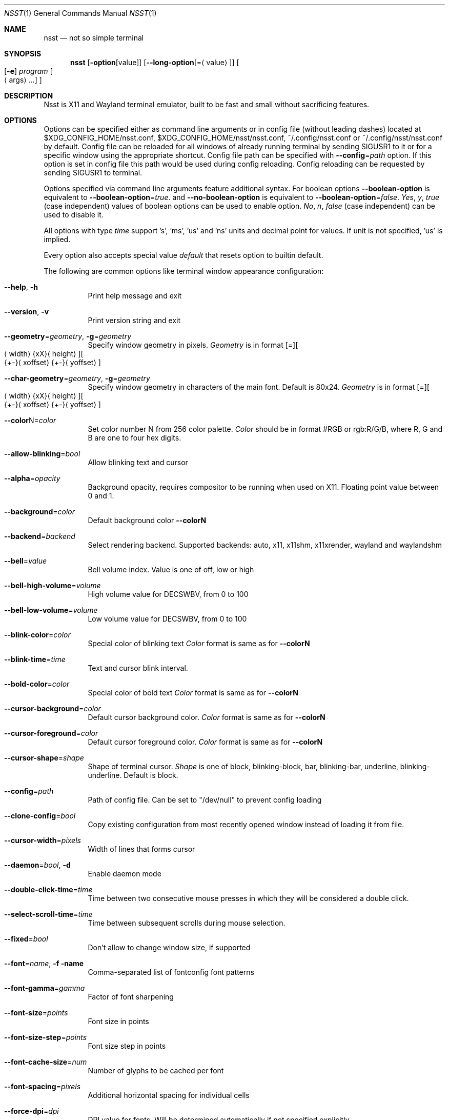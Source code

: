 .\" Copyright (c) 2019-2020, Evgeniy Baskov. All rights reserved
.Dd August 27, 2020
.Dt NSST 1
.Os
.Sh NAME
.Nm nsst
.Nd not so simple terminal
.Sh SYNOPSIS
.Nm
.Op Fl option Ns Op Ns value
.Op Fl \-long-option Ns Op = Ns Aq value
.Oo
.Op Fl e
.Ar program
.Oo
.Aq args
.Ar ...
.Oc
.Oc
.Sh DESCRIPTION
.Pp
Nsst is X11 and Wayland terminal emulator, built to be fast and small without sacrificing features.
.Sh OPTIONS
.Pp
Options can be specified either as command line arguments or in config file (without leading dashes) located at $XDG_CONFIG_HOME/nsst.conf, $XDG_CONFIG_HOME/nsst/nsst.conf, ~/.config/nsst.conf or ~/.config/nsst/nsst.conf by default.
Config file can be reloaded for all windows of already running terminal by sending SIGUSR1 to it or for a specific window using the appropriate shortcut.
Config file path can be specified with
.Fl \-config Ns = Ns Ar path
option.
If this option is set in config file this path would be used during config reloading.
Config reloading can be requested by sending SIGUSR1 to terminal.
.Pp
Options specified via command line arguments feature additional syntax. For boolean options
.Fl \-boolean-option
is equivalent to
.Fl \-boolean-option Ns = Ns Ar true .
and
.Fl \-no-boolean-option
is equivalent to
.Fl \-boolean-option Ns = Ns Ar false .
.Ar Yes , Ar y , Ar true
(case independent) values of boolean options can be used to enable option.
.Ar \&No , Ar n , Ar false
(case independent) can be used to disable it.
.Pp
All options with type
.Ar time
support 's', 'ms', 'us' and 'ns' units and decimal point for values.
If unit is not specified, 'us' is implied.
.Pp
Every option also accepts special value
.Ar default
that resets option to builtin default.
.Pp
The following are common options like terminal window appearance configuration:
.Bl -tag -width Ds
.It Fl Fl help , Fl h
Print help message and exit
.It Fl Fl version , Fl v
Print version string and exit
.It Fl \-geometry Ns = Ns Ar geometry , Fl g Ns = Ns Ar geometry
Specify window geometry in pixels.
.Ar Geometry
is in format
.Bq = Ns
.Bo
.Aq width Ns
.Brq xX Ns
.Aq height Ns
.Bc Ns
.Bo Ns
.Brq +- Ns
.Aq xoffset Ns
.Brq +- Ns
.Aq yoffset Ns
.Bc
.It Fl \-char-geometry Ns = Ns Ar geometry , Fl g Ns = Ns Ar geometry
Specify window geometry in characters of the main font. Default is 80x24.
.Ar Geometry
is in format
.Bq = Ns
.Bo
.Aq width Ns
.Brq xX Ns
.Aq height Ns
.Bc Ns
.Bo Ns
.Brq +- Ns
.Aq xoffset Ns
.Brq +- Ns
.Aq yoffset Ns
.Bc
.It Fl \-color Ns N Ns = Ns Ar color
Set color number N from 256 color palette.
.Ar Color
should be in format #RGB or rgb:R/G/B, where R, G and B are one to four hex digits.
.It Fl \-allow-blinking Ns = Ns Ar bool
Allow blinking text and cursor
.It Fl \-alpha Ns = Ns Ar opacity
Background opacity, requires compositor to be running when used on X11.
Floating point value between 0 and 1.
.It Fl \-background Ns = Ns Ar color
Default background color
.Fl \-colorN
.It Fl \-backend Ns = Ns Ar backend
Select rendering backend. Supported backends: auto, x11, x11shm, x11xrender, wayland and waylandshm
.It Fl \-bell Ns = Ns Ar value
Bell volume index.
Value is one of off, low or high
.It Fl \-bell-high-volume Ns = Ns Ar volume
High volume value for DECSWBV, from 0 to 100
.It Fl \-bell-low-volume Ns = Ns Ar volume
Low volume value for DECSWBV, from 0 to 100
.It Fl \-blink-color Ns = Ns Ar color
Special color of blinking text
.Ar Color
format is same as for
.Fl \-colorN
.It Fl \-blink-time Ns = Ns Ar time
Text and cursor blink interval.
.It Fl \-bold-color Ns = Ns Ar color
Special color of bold text
.Ar Color
format is same as for
.Fl \-colorN
.It Fl \-cursor-background Ns = Ns Ar color
Default cursor background color.
.Ar Color
format is same as for
.Fl \-colorN
.It Fl \-cursor-foreground Ns = Ns Ar color
Default cursor foreground color.
.Ar Color
format is same as for
.Fl \-colorN
.It Fl \-cursor-shape Ns = Ns Ar shape
Shape of terminal cursor.
.Ar Shape
is one of block, blinking-block, bar, blinking-bar, underline, blinking-underline.
Default is block.
.It Fl \-config Ns = Ns Ar path
Path of config file. Can be set to
.Qq /dev/null
to prevent config loading
.It Fl \-clone-config Ns = Ns Ar bool
Copy existing configuration from most recently opened window instead of loading it from file.
.It Fl \-cursor-width Ns = Ns Ar pixels
Width of lines that forms cursor
.It Fl \-daemon Ns = Ns Ar bool , Fl d
Enable daemon mode
.It Fl \-double-click-time Ns = Ns Ar time
Time between two consecutive mouse presses in which they will be considered a double click.
.It Fl \-select-scroll-time Ns = Ns Ar time
Time between subsequent scrolls during mouse selection.
.It Fl \-fixed Ns = Ns Ar bool
Don't allow to change window size, if supported
.It Fl \-font Ns = Ns Ar name , Fl f name
Comma-separated list of fontconfig font patterns
.It Fl \-font-gamma Ns = Ns Ar gamma
Factor of font sharpening
.It Fl \-font-size Ns = Ns Ar points
Font size in points
.It Fl \-font-size-step Ns = Ns Ar points
Font size step in points
.It Fl \-font-cache-size Ns = Ns Ar num
Number of glyphs to be cached per font
.It Fl \-font-spacing Ns = Ns Ar pixels
Additional horizontal spacing for individual cells
.It Fl \-force-dpi Ns = Ns Ar dpi
DPI value for fonts. Will be determined automatically if not specified explicitly.
.It Fl \-force-mouse-mod Ns = Ns Ar mods
Modifier to force mouse action
.It Fl \-force-scalable Ns = Ns Ar bool
Do not search for pixmap fonts
.It Fl \-force-wayland-csd Ns = Ns Ar bool
Force the use of client side decorations on Wayland.
.It Fl \-foreground Ns = Ns Ar color
Default foreground color.
.Ar Color
format is same as for
.Fl \-colorN
.It Fl \-fork Ns = Ns Ar bool
Fork in daemon mode, default is true
.It Fl \-fps Ns = Ns Ar fps
Window refresh rate. This setting is ignored on Wayland,
nsst relies on compositor callbacks to throttle rendering instead.
.It Fl \-horizontal-border Ns = Ns Ar pixels
Top and bottom internal botder width (deprecated)
.It Fl \-italic-color Ns = Ns Ar color
Special color of italic text.
.Ar Color
format is same as for
.Fl \-colorN
.It Fl \-keep-clipboard Ns = Ns Ar bool
Reuse copied clipboard content instead of current selection data
.It Fl \-keep-selection Ns = Ns Ar bool
Don't clear X11 selection when unhighlighted
.It Fl \-key-break Ns = Ns Ar key
Send break hotkey, initial value is Break
.It Fl \-key-copy Ns = Ns Ar key
Copy to clipboard hotkey, initial value is T-C
.It Fl \-key-copy-uri Ns = Ns Ar key
Copy highlighted URI to clipboard hotkey, initial value is T-U.
This is recognized only if URI support is compiled in
.It Fl \-key-paste Ns = Ns Ar key
Paste from clipboard hotkey, initial value is T-V
.It Fl \-key-dec-font Ns = Ns Ar key
Decrement font size hotkey, initial value is T-Page_Down
.It Fl \-key-inc-font Ns = Ns Ar key
Increment font size hotkey, initial value is T-Page_Up
.It Fl \-key-new-window Ns = Ns Ar key
Create new window hotkey, initial value is T-N
.It Fl \-key-numlock Ns = Ns Ar key
Application keypad mode allow toggle hotkey, initial value is T-Numlock
.It Fl \-key-reload-config Ns = Ns Ar key
Reload config hotkey, initial value is T-C
.It Fl \-key-reset Ns = Ns Ar key
Terminal reset hotkey, initial value is T-R
.It Fl \-key-reset-font Ns = Ns Ar key
Reset font size hotkey, initial value is T-Home
.It Fl \-key-reverse-video Ns = Ns Ar key
Toggle reverse video mode hotkey, initial value is T-I
.It Fl \-key-scroll-down Ns = Ns Ar key
Scroll down hotkey, initial value is T-Down
.It Fl \-key-scroll-up Ns = Ns Ar key
Scroll up hotkey, initial value is T-Up
.It Fl \-key-jump-next-cmd Ns = Ns Ar key
Scroll view to next command start, inital value is T-F
.It Fl \-key-jump-prev-cmd Ns = Ns Ar key
Scroll view to previous command start, initial value is T-B
.It Fl \-line-spacing Ns = Ns Ar pixels
Additional vertical line spacing
.It Fl \-log-level Ns = Ns Ar level
Filtering level of logged information.
.Ar level
is one of quiet, fatal, warn or info
.It Fl \-margin-bell Ns = Ns Ar value
Margin bell volume index.
Value is one of off, low or high
.It Fl \-margin-bell-high-volume Ns = Ns Ar volume
 High volume value for DECSMBV, from 0 to 100
.It Fl \-margin-bell-low-volume Ns = Ns Ar volume
Low volume value for DECSMBV, from 0 to 100
.It Fl \-override-boxdrawing Ns = Ns Ar bool
Use built-in box drawing characters.
Use this if font line drawing characters does not align or are missing
This option is recognized only if box drawing characters support is compiled in
.Ti Fl \-open-command Ns = Ns Ar path
Executable or script used to open URIs when they are clicked.
This option is recognized only if URI support is compiled in
.It Fl \-pixel-mode Ns = Ns Ar value
Subpixels arrangement. Mono disables subpixel rendering
.Ar Value
is one of mono, bgr, rgb, bgrv, rgbv.
.It Fl \-pointer-shape Ns = Ns Ar string
Default mouse pointer shape for the terminal window.
.It Fl \-uri-pointer-shape Ns = Ns Ar string
Mouse pointer shape for hovering over URIs.
.It Fl \-resize-pointer-shape Ns = Ns Ar string
Mouse pointer shape for window resizing.
.It Fl \-print-command Ns = Ns Ar path
Program to pipe CSI MC output into
.It Fl \-printer-file Ns = Ns Ar path , Fl o Ar path
File where CSI MC will output to
.It Fl \-print-attributes Ns = Ns Ar bool
Print cell attributes when auto print mode (CSI ? 5 i) is enabled
.It Fl \-quit , Fl q
Quit daemon (only for nsstc)
.It Fl \-raise-on-bell Ns = Ns Ar bool
Raise terminal window on bell
.It Fl \-reversed-color Ns = Ns Ar color
Special color of reversed text.
.Ar Color
format is same as for
.Fl \-colorN
.It Fl \-smooth-resize Ns = Ns Ar bool
Don't force window size to be aligned on character size.
.It Fl \-scroll-amount Ns = Ns Ar lines
Number of lines scrolled in a time
.It Fl \-scroll-on-input Ns = Ns Ar bool
Scroll view to bottom on key press
.It Fl \-scroll-on-output Ns = Ns Ar bool
Scroll view to bottom when character in printed
.It Fl \-scrollback-size Ns = Ns Ar lines , Fl H Ar lines
Number of saved lines in scrollback buffer
.It Fl \-select-to-clipboard Ns = Ns Ar bool
Use CLIPBOARD selection to store highlighted data
.It Fl \-selected-background Ns = Ns Ar color
Color of selected background. If unspecified uses foreground color
.Ar Color
format is same as for
.Fl \-colorN
.It Fl \-selected-foreground Ns = Ns Ar color
Color of selected text. If unspecified uses background color.
.Ar Color
format is same as for
.Fl \-colorN
.It Fl \-shell Ns = Ns Ar path
Shell to start in new instance. It differs from
.Fl e
in aspect that
.Fl e
can also contain arguments and it applies only to first terminal window.
It gets overridden by the SHELL environment variable.
.It Fl \-socket Ns = Ns Ar path , Fl s Ar path
Path for daemon socket to be created
.It Fl \-special-blink Ns = Ns Ar bool
Enable/disable blinking text special color
.It Fl \-special-bold Ns = Ns Ar bool
Enable/disable bold text special color
.It Fl \-special-italic Ns = Ns Ar bool
Enable/disable italic text special color
.It Fl \-special-reverse Ns = Ns Ar bool
Enable/disable reverse text special color
.It Fl \-special-underlined Ns = Ns Ar bool
Enable/disable underlined text special color
.It Fl \-substitute-fonts Ns = Ns Ar bool
Enable/disable substitute font support
.It Fl \-term-mod Ns = Ns Ar mods
Modifiers to which T modifier expands. If
.Ar mods
contains T it expands to CS
.It Fl \-term-name Ns = Ns Ar name , Fl D Ar name
Terminfo terminal name, initial TERM value. Default is TERM=xterm-256color
.It Fl \-title Ns = Ns Ar title , Fl T title , Fl t title
Initial window and window icon title
.It Fl \-trace-characters Ns = Ns Ar bool
Trace interpreted characters
.It Fl \-trace-controls Ns = Ns Ar bool
Trace interpreted control characters and sequences
.It Fl \-trace-events Ns = Ns Ar bool
Trace received events
.It Fl \-trace-fonts Ns = Ns Ar bool
Log font related information
.It Fl \-trace-input Ns = Ns Ar bool
Trace user input
.It Fl \-trace-misc Ns = Ns Ar bool
Trace miscellaneous information
.It Fl \-triple-click-time Ns = Ns Ar time
Time between second and third mouse pressed in which all three clicks are considered a triple click.
.It Fl \-underline-width Ns = Ns Ar pixels
Text underline width
.It Fl \-underlined-color Ns = Ns Ar color
Special color of underlined text.
.Ar Color
format is same as for
.Fl \-colorN
.It Fl \-unique-uris Ns = Ns Ar bool
Make distinction between URIs with the same location.
It consumes more memory but more precisely highlight URIs.
This option is recognized only if URI support is compiled in
.It Fl \-urgent-on-bell Ns = Ns Ar bool
Set ICCCM window urgency on bell
.It Fl \-uri-click-mod Ns = Ns Ar mods
Modifiers required to click to URIs, empty by default.
This option is recognized only if URI support is compiled in
.It Fl \-uri-mode Ns = Ns Ar mode
Set URI support mode.
.Ar mode
is one of off, manual, auto.
Auto means autodetection of URIs in input text, may slightly slow down the terminal.
Manual enables explicitly declared URIs, such as ones generated by ls.
Off disables URI rendering and handling
.It Fl \-uri-color Ns = Ns Ar color
Special color of URI text.
This option is recognized only if URI support is compiled in.
.Ar Color
format is same as for
.Fl \-colorN
.It Fl \-uri-underline-color Ns = Ns Ar color
Special color of hovered URI underline.
This option is recognized only if URI support is compiled in.
.Ar Color
format is same as for
.Fl \-colorN
.It Fl \-vertical-border Ns = Ns Ar pixels
Left and right internal border width (deprecated)
.It Fl \-left-border Ns = Ns Ar pixels
Left internal border width
.It Fl \-right-border Ns = Ns Ar pixels
Right internal border width
.It Fl \-top-border Ns = Ns Ar pixels
Top internal border width
.It Fl \-bottom-border Ns = Ns Ar pixels
Bottom internal border width
.It Fl \-border Ns = Ns Ar pixels
Internal border width. Sets top, left, right and bottom borders to the same value
.It Fl \-visual-bell Ns = Ns Ar bool
Enable/disable visual bell
.It Fl \-visual-bell-time Ns = Ns Ar time
Duration of visual bell.
.It Fl \-window-class Ns = Ns Ar class , Fl c Ar class
X11 Window class (or wayland app-id)
.It Fl \-window-ops Ns = Ns Ar bool
Allow window manipulation with escape sequences
.It Fl \-word-break Ns = Ns Ar separators
Symbols treated as word separators when snapping mouse selection
.El
.Pp
The following are advanced options that are used to alter terminal emulation behaviour.
Changing these options can break applications. Use with caution.
.Bl -tag -width Ds
.It Fl \-allow-alternate Ns = Ns Ar bool
Enable alternate screen
.It Fl \-allow-modify-edit-keypad Ns = Ns Ar bool
 Allow modifying edit keypad keys in legacy keyboard layout
.It Fl \-allow-modify-function Ns = Ns Ar bool
Allow modifying function keys in legacy keyboard layout
.It Fl \-allow-modify-keypad Ns = Ns Ar bool
Allow modifying keypad keys in legacy keyboard layout
.It Fl \-allow-modify-misc Ns = Ns Ar bool
Allow modifying miscellaneous keys in legacy keyboard layout
.It Fl \-alternate-scroll Ns = Ns Ar bool
Scrolling sends arrow keys escapes in alternate screen
.It Fl \-answerback-string Ns = Ns Ar string
<ENQ> report, default is <ACK>
.It Fl \-autorepeat Ns = Ns Ar bool
Enable keys autorepeat (DECARM)
.It Fl \-appcursor Ns = Ns Ar bool
Initial application cursor mode value.
.It Fl \-appkey Ns = Ns Ar bool
Initial application keypad mode value
.It Fl \-autowrap Ns = Ns Ar bool
Initial autowrap setting
.It Fl \-backspace-is-del Ns = Ns Ar bool
Backspace sends DEL instead of BS
.It Fl \-delete-is-del Ns = Ns Ar bool
Delete sends DEL symbol instead of escape sequence
.It Fl \-erase-scrollback Ns = Ns Ar bool
Allow ED 3 to clear scrollback buffer. This will allow applications to erase you termianl history.
.It Fl \-extended-cir Ns = Ns Ar bool
Report all SGR attributes in DECCIR. This is an extension of nsst and no applications can parse this format.
.It Fl \-fkey-increment Ns = Ns Ar number
Step in numbering function keys
.It Fl \-force-nrcs Ns = Ns Ar bool
Enable NRCS translation even when UTF-8 mode is enabled
.It Fl \-frame-wait-delay Ns = Ns Ar time
Maximal time since last application output before redraw is scheduled.
.It Fl \-has-meta Ns = Ns Ar bool
Initial
.Qq handle meta/alt modifier
mode state
.It Fl \-keyboard-dialect Ns = Ns Ar cs
National replacement character set to be used in non-UTF-8 mode for keyboard input
.Ar cs
is in format accepted by corresponding escape sequences
.It Fl \-keyboard-mapping Ns = Ns Ar mapping
Initial keyboard mapping.
.Ar Mapping
is one of default, legacy, vt220, hp, sun and sco.
More information about keyboard mappings can be found in XTerm's ctlseqs.ms
.It Fl \-lock-keyboard Ns = Ns Ar bool
Initial value of KAM
.Qq disable keyboard input
mode state
.It Fl \-luit Ns = Ns Ar bool
Launch luit if locale encoding is not supported by terminal
.It Fl \-luit-path Ns = Ns Ar path
Path to luit executable
.It Fl \-margin-bell-column Ns = Ns Ar column
Column at which margin bell rings when armed
.It Fl \-max-frame-time Ns = Ns Ar time
Maximum time between redraws. It is used to reduce flickering.
.It Fl \-meta-sends-escape Ns = Ns Ar bool
Alt/Meta sends escape prefix instead of setting 8-th bit
.It Fl \-modify-cursor Ns = Ns Ar fmt
Enable encoding modifiers for cursor keys.
.Ar fmt
0 disables reporting keys with modifiers, 1 sends \fBSS3 ...\fP sequences
2 sends \fBCSI ...\fP sequences, 3 sends \fBCSI 1; ...\fP sequences, with dummy first argument 1,
3 sends private \fBCSI > 1; ...\fP sequences.
.It Fl \-modify-function Ns = Ns Ar fmt
Enable encoding modifiers for function keys
.Ar Fmt
is same as for
.Fl \-modify-cursor
.It Fl \-modify-keypad Ns = Ns Ar fmt
Enable encoding modifiers keypad keys.
.Ar Fmt
is same as for
.Fl \-modify-cursor
.It Fl \-modify-other Ns = Ns Ar value
Enable encoding modifiers for other (non-function) keys.
0 is disable, 1 is all, excluding commonly known values, 2 is all.
.It Fl \-modify-other-fmt Ns = Ns Ar value
Format of encoding modifiers when modify other keys is enabled.
.Ar Value
is one of xterm, csi-u. xterm sends \fBCSI 27 ; M ; K ~\fP sequences.
csu-u sends \fBCSI K ; M u\fP sequences. M is decimal modifier mask. K is pressed key code.
.It Fl \-nrcs Ns = Ns Ar bool
Initial value of
.Qq enable NRCSs support
mode state
.It Fl \-numlock Ns = Ns Ar bool
Initial value of
.Qq allow numlock
mode state
.It Fl \-reverse-video Ns = Ns Ar bool
Initial reverse video setting
.It Fl \-smooth-scroll-delay Ns = Ns Ar time
Delay between subsequent scrolls when smooth scroll mode is enabled
.It Fl \-smooth-scroll-step Ns = Ns Ar lines
Maximal amount of lines to be scrolled without delay when smooth scroll mode is enabled
.It Fl \-smooth-scroll Ns = Ns Ar bool
Initial smooth scroll setting
.It Fl \-sync-timeout Ns = Ns Ar time
Synchronous update timeout
.It Fl \-tab-width Ns = Ns Ar width
Initial width of tab character, default is 8
.It Fl \-use-utf8 Ns = Ns Ar bool
Enable UTF-8 mode. Enabled by default if current locale encoding is UTF-8
.It Fl \-vt-version Ns = Ns Ar version , Fl V Ar version
Emulated DEC VT version, e.g. 520
.It Fl \-wait-for-configure-delay Ns = Ns Ar time
Maximum delay to wait for configure delay after window resize
.El

.Sh AUTHORS
Evgeniy Baskov <j-basevgser@yandex.ru>
